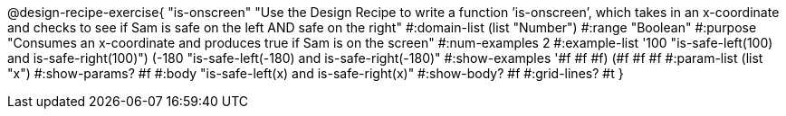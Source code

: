 @design-recipe-exercise{ "is-onscreen" "Use the Design Recipe to write a function ’is-onscreen’, which takes in an x-coordinate
and checks to see if Sam is safe on the left AND safe on the right" 
  #:domain-list (list "Number") 
  #:range "Boolean" 
  #:purpose "Consumes an x-coordinate and produces true if Sam is on the screen" 
  #:num-examples 2
  #:example-list '((100 "is-safe-left(100) and is-safe-right(100)")
                   (-180 "is-safe-left(-180) and is-safe-right(-180)")) 
  #:show-examples '((#f #f #f) (#f #f #f))
  #:param-list (list "x") 
  #:show-params? #f
  #:body "is-safe-left(x) and is-safe-right(x)"
  #:show-body? #f #:grid-lines? #t }
